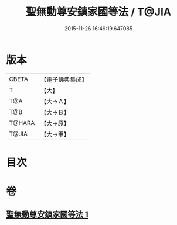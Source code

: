 #+TITLE: 聖無動尊安鎮家國等法 / T@JIA
#+DATE: 2015-11-26 16:49:19.647085
* 版本
 |     CBETA|【電子佛典集成】|
 |         T|【大】     |
 |       T@A|【大→Ａ】   |
 |       T@B|【大→Ｂ】   |
 |    T@HARA|【大→原】   |
 |     T@JIA|【大→甲】   |

* 目次
* 卷
** [[file:KR6j0430_001.txt][聖無動尊安鎮家國等法 1]]

